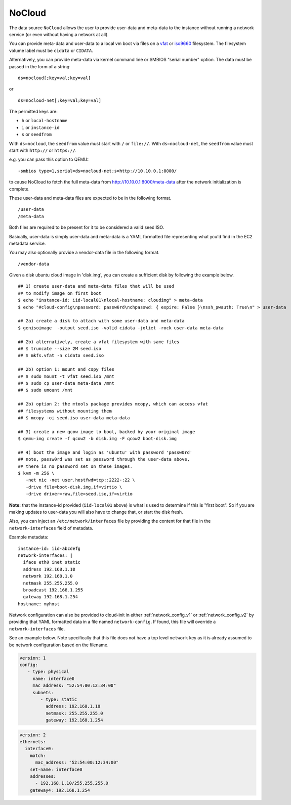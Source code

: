 .. _datasource_nocloud:

NoCloud
=======

The data source ``NoCloud`` allows the user to provide user-data and meta-data
to the instance without running a network service (or even without having a
network at all).

You can provide meta-data and user-data to a local vm boot via files on a
`vfat`_ or `iso9660`_ filesystem. The filesystem volume label must be
``cidata`` or ``CIDATA``.

Alternatively, you can provide meta-data via kernel command line or SMBIOS
"serial number" option. The data must be passed in the form of a string:

::

  ds=nocloud[;key=val;key=val]

or

::

  ds=nocloud-net[;key=val;key=val]

The permitted keys are:

- ``h`` or ``local-hostname``
- ``i`` or ``instance-id``
- ``s`` or ``seedfrom``

With ``ds=nocloud``, the ``seedfrom`` value must start with ``/`` or
``file://``.  With ``ds=nocloud-net``, the ``seedfrom`` value must start
with ``http://`` or ``https://``.

e.g. you can pass this option to QEMU:

::

  -smbios type=1,serial=ds=nocloud-net;s=http://10.10.0.1:8000/

to cause NoCloud to fetch the full meta-data from http://10.10.0.1:8000/meta-data
after the network initialization is complete.

These user-data and meta-data files are expected to be in the following format.

::

  /user-data
  /meta-data

Both files are required to be present for it to be considered a valid seed ISO.

Basically, user-data is simply user-data and meta-data is a YAML formatted file
representing what you'd find in the EC2 metadata service.

You may also optionally provide a vendor-data file in the following format.

::

  /vendor-data

Given a disk ubuntu cloud image in 'disk.img', you can create a
sufficient disk by following the example below.

::

    ## 1) create user-data and meta-data files that will be used
    ## to modify image on first boot
    $ echo "instance-id: iid-local01\nlocal-hostname: cloudimg" > meta-data
    $ echo "#cloud-config\npassword: passw0rd\nchpasswd: { expire: False }\nssh_pwauth: True\n" > user-data

    ## 2a) create a disk to attach with some user-data and meta-data
    $ genisoimage  -output seed.iso -volid cidata -joliet -rock user-data meta-data

    ## 2b) alternatively, create a vfat filesystem with same files
    ## $ truncate --size 2M seed.iso
    ## $ mkfs.vfat -n cidata seed.iso

    ## 2b) option 1: mount and copy files
    ## $ sudo mount -t vfat seed.iso /mnt
    ## $ sudo cp user-data meta-data /mnt
    ## $ sudo umount /mnt

    ## 2b) option 2: the mtools package provides mcopy, which can access vfat
    ## filesystems without mounting them
    ## $ mcopy -oi seed.iso user-data meta-data

    ## 3) create a new qcow image to boot, backed by your original image
    $ qemu-img create -f qcow2 -b disk.img -F qcow2 boot-disk.img

    ## 4) boot the image and login as 'ubuntu' with password 'passw0rd'
    ## note, passw0rd was set as password through the user-data above,
    ## there is no password set on these images.
    $ kvm -m 256 \
       -net nic -net user,hostfwd=tcp::2222-:22 \
       -drive file=boot-disk.img,if=virtio \
       -drive driver=raw,file=seed.iso,if=virtio

**Note:** that the instance-id provided (``iid-local01`` above) is what is used
to determine if this is "first boot".  So if you are making updates to
user-data you will also have to change that, or start the disk fresh.

Also, you can inject an ``/etc/network/interfaces`` file by providing the
content for that file in the ``network-interfaces`` field of metadata.

Example metadata:

::

    instance-id: iid-abcdefg
    network-interfaces: |
      iface eth0 inet static
      address 192.168.1.10
      network 192.168.1.0
      netmask 255.255.255.0
      broadcast 192.168.1.255
      gateway 192.168.1.254
    hostname: myhost


Network configuration can also be provided to cloud-init in either
:ref:`network_config_v1` or :ref:`network_config_v2` by providing that
YAML formatted data in a file named ``network-config``.  If found,
this file will override a ``network-interfaces`` file.

See an example below.  Note specifically that this file does not
have a top level ``network`` key as it is already assumed to
be network configuration based on the filename.

.. code:: yaml

  version: 1
  config:
     - type: physical
       name: interface0
       mac_address: "52:54:00:12:34:00"
       subnets:
          - type: static
            address: 192.168.1.10
            netmask: 255.255.255.0
            gateway: 192.168.1.254


.. code:: yaml

  version: 2
  ethernets:
    interface0:
      match:
        mac_address: "52:54:00:12:34:00"
      set-name: interface0
      addresses:
        - 192.168.1.10/255.255.255.0
      gateway4: 192.168.1.254


.. _iso9660: https://en.wikipedia.org/wiki/ISO_9660
.. _vfat: https://en.wikipedia.org/wiki/File_Allocation_Table
.. vi: textwidth=79
